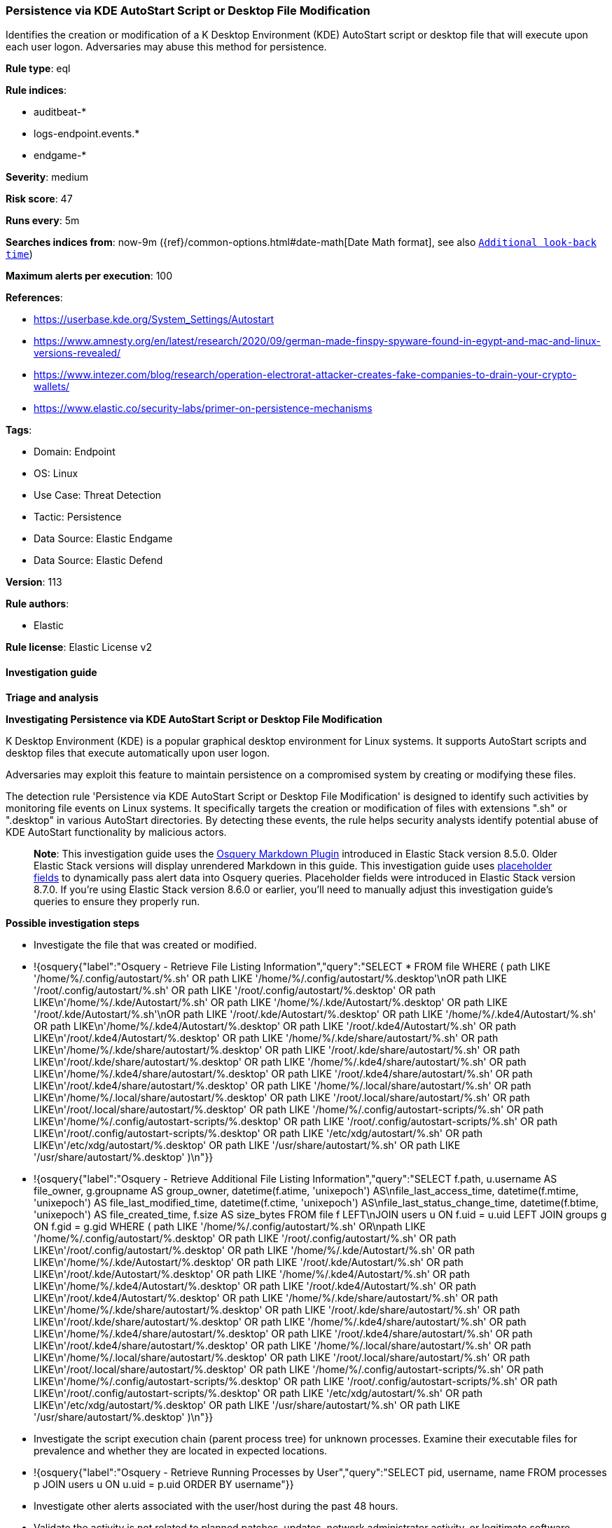 [[prebuilt-rule-8-12-23-persistence-via-kde-autostart-script-or-desktop-file-modification]]
=== Persistence via KDE AutoStart Script or Desktop File Modification

Identifies the creation or modification of a K Desktop Environment (KDE) AutoStart script or desktop file that will execute upon each user logon. Adversaries may abuse this method for persistence.

*Rule type*: eql

*Rule indices*: 

* auditbeat-*
* logs-endpoint.events.*
* endgame-*

*Severity*: medium

*Risk score*: 47

*Runs every*: 5m

*Searches indices from*: now-9m ({ref}/common-options.html#date-math[Date Math format], see also <<rule-schedule, `Additional look-back time`>>)

*Maximum alerts per execution*: 100

*References*: 

* https://userbase.kde.org/System_Settings/Autostart
* https://www.amnesty.org/en/latest/research/2020/09/german-made-finspy-spyware-found-in-egypt-and-mac-and-linux-versions-revealed/
* https://www.intezer.com/blog/research/operation-electrorat-attacker-creates-fake-companies-to-drain-your-crypto-wallets/
* https://www.elastic.co/security-labs/primer-on-persistence-mechanisms

*Tags*: 

* Domain: Endpoint
* OS: Linux
* Use Case: Threat Detection
* Tactic: Persistence
* Data Source: Elastic Endgame
* Data Source: Elastic Defend

*Version*: 113

*Rule authors*: 

* Elastic

*Rule license*: Elastic License v2


==== Investigation guide



*Triage and analysis*



*Investigating Persistence via KDE AutoStart Script or Desktop File Modification*


K Desktop Environment (KDE) is a popular graphical desktop environment for Linux systems. It supports AutoStart scripts and desktop files that execute automatically upon user logon.

Adversaries may exploit this feature to maintain persistence on a compromised system by creating or modifying these files.

The detection rule 'Persistence via KDE AutoStart Script or Desktop File Modification' is designed to identify such activities by monitoring file events on Linux systems. It specifically targets the creation or modification of files with extensions ".sh" or ".desktop" in various AutoStart directories. By detecting these events, the rule helps security analysts identify potential abuse of KDE AutoStart functionality by malicious actors.

> **Note**:
> This investigation guide uses the https://www.elastic.co/guide/en/security/master/invest-guide-run-osquery.html[Osquery Markdown Plugin] introduced in Elastic Stack version 8.5.0. Older Elastic Stack versions will display unrendered Markdown in this guide.
> This investigation guide uses https://www.elastic.co/guide/en/security/current/osquery-placeholder-fields.html[placeholder fields] to dynamically pass alert data into Osquery queries. Placeholder fields were introduced in Elastic Stack version 8.7.0. If you're using Elastic Stack version 8.6.0 or earlier, you'll need to manually adjust this investigation guide's queries to ensure they properly run.


*Possible investigation steps*


- Investigate the file that was created or modified.
  - !{osquery{"label":"Osquery - Retrieve File Listing Information","query":"SELECT * FROM file WHERE ( path LIKE '/home/%/.config/autostart/%.sh' OR path LIKE '/home/%/.config/autostart/%.desktop'\nOR path LIKE '/root/.config/autostart/%.sh' OR path LIKE '/root/.config/autostart/%.desktop' OR path LIKE\n'/home/%/.kde/Autostart/%.sh' OR path LIKE '/home/%/.kde/Autostart/%.desktop' OR path LIKE '/root/.kde/Autostart/%.sh'\nOR path LIKE '/root/.kde/Autostart/%.desktop' OR path LIKE '/home/%/.kde4/Autostart/%.sh' OR path LIKE\n'/home/%/.kde4/Autostart/%.desktop' OR path LIKE '/root/.kde4/Autostart/%.sh' OR path LIKE\n'/root/.kde4/Autostart/%.desktop' OR path LIKE '/home/%/.kde/share/autostart/%.sh' OR path LIKE\n'/home/%/.kde/share/autostart/%.desktop' OR path LIKE '/root/.kde/share/autostart/%.sh' OR path LIKE\n'/root/.kde/share/autostart/%.desktop' OR path LIKE '/home/%/.kde4/share/autostart/%.sh' OR path LIKE\n'/home/%/.kde4/share/autostart/%.desktop' OR path LIKE '/root/.kde4/share/autostart/%.sh' OR path LIKE\n'/root/.kde4/share/autostart/%.desktop' OR path LIKE '/home/%/.local/share/autostart/%.sh' OR path LIKE\n'/home/%/.local/share/autostart/%.desktop' OR path LIKE '/root/.local/share/autostart/%.sh' OR path LIKE\n'/root/.local/share/autostart/%.desktop' OR path LIKE '/home/%/.config/autostart-scripts/%.sh' OR path LIKE\n'/home/%/.config/autostart-scripts/%.desktop' OR path LIKE '/root/.config/autostart-scripts/%.sh' OR path LIKE\n'/root/.config/autostart-scripts/%.desktop' OR path LIKE '/etc/xdg/autostart/%.sh' OR path LIKE\n'/etc/xdg/autostart/%.desktop' OR path LIKE '/usr/share/autostart/%.sh' OR path LIKE '/usr/share/autostart/%.desktop' )\n"}}
  - !{osquery{"label":"Osquery - Retrieve Additional File Listing Information","query":"SELECT f.path, u.username AS file_owner, g.groupname AS group_owner, datetime(f.atime, 'unixepoch') AS\nfile_last_access_time, datetime(f.mtime, 'unixepoch') AS file_last_modified_time, datetime(f.ctime, 'unixepoch') AS\nfile_last_status_change_time, datetime(f.btime, 'unixepoch') AS file_created_time, f.size AS size_bytes FROM file f LEFT\nJOIN users u ON f.uid = u.uid LEFT JOIN groups g ON f.gid = g.gid WHERE ( path LIKE '/home/%/.config/autostart/%.sh' OR\npath LIKE '/home/%/.config/autostart/%.desktop' OR path LIKE '/root/.config/autostart/%.sh' OR path LIKE\n'/root/.config/autostart/%.desktop' OR path LIKE '/home/%/.kde/Autostart/%.sh' OR path LIKE\n'/home/%/.kde/Autostart/%.desktop' OR path LIKE '/root/.kde/Autostart/%.sh' OR path LIKE\n'/root/.kde/Autostart/%.desktop' OR path LIKE '/home/%/.kde4/Autostart/%.sh' OR path LIKE\n'/home/%/.kde4/Autostart/%.desktop' OR path LIKE '/root/.kde4/Autostart/%.sh' OR path LIKE\n'/root/.kde4/Autostart/%.desktop' OR path LIKE '/home/%/.kde/share/autostart/%.sh' OR path LIKE\n'/home/%/.kde/share/autostart/%.desktop' OR path LIKE '/root/.kde/share/autostart/%.sh' OR path LIKE\n'/root/.kde/share/autostart/%.desktop' OR path LIKE '/home/%/.kde4/share/autostart/%.sh' OR path LIKE\n'/home/%/.kde4/share/autostart/%.desktop' OR path LIKE '/root/.kde4/share/autostart/%.sh' OR path LIKE\n'/root/.kde4/share/autostart/%.desktop' OR path LIKE '/home/%/.local/share/autostart/%.sh' OR path LIKE\n'/home/%/.local/share/autostart/%.desktop' OR path LIKE '/root/.local/share/autostart/%.sh' OR path LIKE\n'/root/.local/share/autostart/%.desktop' OR path LIKE '/home/%/.config/autostart-scripts/%.sh' OR path LIKE\n'/home/%/.config/autostart-scripts/%.desktop' OR path LIKE '/root/.config/autostart-scripts/%.sh' OR path LIKE\n'/root/.config/autostart-scripts/%.desktop' OR path LIKE '/etc/xdg/autostart/%.sh' OR path LIKE\n'/etc/xdg/autostart/%.desktop' OR path LIKE '/usr/share/autostart/%.sh' OR path LIKE '/usr/share/autostart/%.desktop' )\n"}}
- Investigate the script execution chain (parent process tree) for unknown processes. Examine their executable files for prevalence and whether they are located in expected locations.
  - !{osquery{"label":"Osquery - Retrieve Running Processes by User","query":"SELECT pid, username, name FROM processes p JOIN users u ON u.uid = p.uid ORDER BY username"}}
- Investigate other alerts associated with the user/host during the past 48 hours.
- Validate the activity is not related to planned patches, updates, network administrator activity, or legitimate software installations.
- Investigate whether the altered scripts call other malicious scripts elsewhere on the file system. 
  - If scripts or executables were dropped, retrieve the files and determine if they are malicious:
    - Use a private sandboxed malware analysis system to perform analysis.
      - Observe and collect information about the following activities:
        - Attempts to contact external domains and addresses.
          - Check if the domain is newly registered or unexpected.
          - Check the reputation of the domain or IP address.
        - File access, modification, and creation activities.
        - Cron jobs, services and other persistence mechanisms.
            - !{osquery{"label":"Osquery - Retrieve Crontab Information","query":"SELECT * FROM crontab"}}
- Investigate abnormal behaviors by the subject process/user such as network connections, file modifications, and any other spawned child processes.
  - Investigate listening ports and open sockets to look for potential command and control traffic or data exfiltration.
    - !{osquery{"label":"Osquery - Retrieve Listening Ports","query":"SELECT pid, address, port, socket, protocol, path FROM listening_ports"}}
    - !{osquery{"label":"Osquery - Retrieve Open Sockets","query":"SELECT pid, family, remote_address, remote_port, socket, state FROM process_open_sockets"}}
  - Identify the user account that performed the action, analyze it, and check whether it should perform this kind of action.
    - !{osquery{"label":"Osquery - Retrieve Information for a Specific User","query":"SELECT * FROM users WHERE username = {{user.name}}"}}
- Investigate whether the user is currently logged in and active.
    - !{osquery{"label":"Osquery - Investigate the Account Authentication Status","query":"SELECT * FROM logged_in_users WHERE user = {{user.name}}"}}


*False positive analysis*


- If this activity is related to new benign software installation activity, consider adding exceptions — preferably with a combination of user and command line conditions.
- If this activity is related to a system administrator who uses cron jobs for administrative purposes, consider adding exceptions for this specific administrator user account. 
- Try to understand the context of the execution by thinking about the user, machine, or business purpose. A small number of endpoints, such as servers with unique software, might appear unusual but satisfy a specific business need.


*Response and Remediation*


- Initiate the incident response process based on the outcome of the triage.
- Isolate the involved host to prevent further post-compromise behavior.
- If the triage identified malware, search the environment for additional compromised hosts.
  - Implement temporary network rules, procedures, and segmentation to contain the malware.
  - Stop suspicious processes.
  - Immediately block the identified indicators of compromise (IoCs).
  - Inspect the affected systems for additional malware backdoors like reverse shells, reverse proxies, or droppers that attackers could use to reinfect the system.
- Investigate credential exposure on systems compromised or used by the attacker to ensure all compromised accounts are identified. Reset passwords for these accounts and other potentially compromised credentials, such as email, business systems, and web services.
- Run a full antimalware scan. This may reveal additional artifacts left in the system, persistence mechanisms, and malware components.
- Determine the initial vector abused by the attacker and take action to prevent reinfection through the same vector.
- Leverage the incident response data and logging to improve the mean time to detect (MTTD) and the mean time to respond (MTTR).


==== Setup



*Setup*


This rule requires data coming in from one of the following integrations:
- Elastic Defend
- Auditbeat


*Elastic Defend Integration Setup*

Elastic Defend is integrated into the Elastic Agent using Fleet. Upon configuration, the integration allows the Elastic Agent to monitor events on your host and send data to the Elastic Security app.


*Prerequisite Requirements:*

- Fleet is required for Elastic Defend.
- To configure Fleet Server refer to the https://www.elastic.co/guide/en/fleet/current/fleet-server.html[documentation].


*The following steps should be executed in order to add the Elastic Defend integration on a Linux System:*

- Go to the Kibana home page and click "Add integrations".
- In the query bar, search for "Elastic Defend" and select the integration to see more details about it.
- Click "Add Elastic Defend".
- Configure the integration name and optionally add a description.
- Select the type of environment you want to protect, either "Traditional Endpoints" or "Cloud Workloads".
- Select a configuration preset. Each preset comes with different default settings for Elastic Agent, you can further customize these later by configuring the Elastic Defend integration policy. https://www.elastic.co/guide/en/security/current/configure-endpoint-integration-policy.html[Helper guide].
- We suggest selecting "Complete EDR (Endpoint Detection and Response)" as a configuration setting, that provides "All events; all preventions"
- Enter a name for the agent policy in "New agent policy name". If other agent policies already exist, you can click the "Existing hosts" tab and select an existing policy instead.
For more details on Elastic Agent configuration settings, refer to the https://www.elastic.co/guide/en/fleet/8.10/agent-policy.html[helper guide].
- Click "Save and Continue".
- To complete the integration, select "Add Elastic Agent to your hosts" and continue to the next section to install the Elastic Agent on your hosts.
For more details on Elastic Defend refer to the https://www.elastic.co/guide/en/security/current/install-endpoint.html[helper guide].


*Auditbeat Setup*

Auditbeat is a lightweight shipper that you can install on your servers to audit the activities of users and processes on your systems. For example, you can use Auditbeat to collect and centralize audit events from the Linux Audit Framework. You can also use Auditbeat to detect changes to critical files, like binaries and configuration files, and identify potential security policy violations.


*The following steps should be executed in order to add the Auditbeat on a Linux System:*

- Elastic provides repositories available for APT and YUM-based distributions. Note that we provide binary packages, but no source packages.
- To install the APT and YUM repositories follow the setup instructions in this https://www.elastic.co/guide/en/beats/auditbeat/current/setup-repositories.html[helper guide].
- To run Auditbeat on Docker follow the setup instructions in the https://www.elastic.co/guide/en/beats/auditbeat/current/running-on-docker.html[helper guide].
- To run Auditbeat on Kubernetes follow the setup instructions in the https://www.elastic.co/guide/en/beats/auditbeat/current/running-on-kubernetes.html[helper guide].
- For complete “Setup and Run Auditbeat” information refer to the https://www.elastic.co/guide/en/beats/auditbeat/current/setting-up-and-running.html[helper guide].


*Custom Ingest Pipeline*

For versions <8.2, you need to add a custom ingest pipeline to populate `event.ingested` with @timestamp for non-elastic-agent indexes, like auditbeats/filebeat/winlogbeat etc. For more details to add a custom ingest pipeline refer to the https://www.elastic.co/guide/en/fleet/current/data-streams-pipeline-tutorial.html[guide].


==== Rule query


[source, js]
----------------------------------
file where host.os.type == "linux" and event.type != "deletion" and
  file.extension in ("sh", "desktop") and
  file.path :
    (
      "/home/*/.config/autostart/*", "/root/.config/autostart/*",
      "/home/*/.kde/Autostart/*", "/root/.kde/Autostart/*",
      "/home/*/.kde4/Autostart/*", "/root/.kde4/Autostart/*",
      "/home/*/.kde/share/autostart/*", "/root/.kde/share/autostart/*",
      "/home/*/.kde4/share/autostart/*", "/root/.kde4/share/autostart/*",
      "/home/*/.local/share/autostart/*", "/root/.local/share/autostart/*",
      "/home/*/.config/autostart-scripts/*", "/root/.config/autostart-scripts/*",
      "/etc/xdg/autostart/*", "/usr/share/autostart/*"
    ) and
    not process.name in ("yum", "dpkg", "install", "dnf", "teams", "yum-cron", "dnf-automatic", "docker", "dockerd", 
    "rpm", "pacman", "podman", "nautilus", "remmina", "cinnamon-settings.py", "executor")

----------------------------------

*Framework*: MITRE ATT&CK^TM^

* Tactic:
** Name: Persistence
** ID: TA0003
** Reference URL: https://attack.mitre.org/tactics/TA0003/
* Technique:
** Name: Boot or Logon Autostart Execution
** ID: T1547
** Reference URL: https://attack.mitre.org/techniques/T1547/

